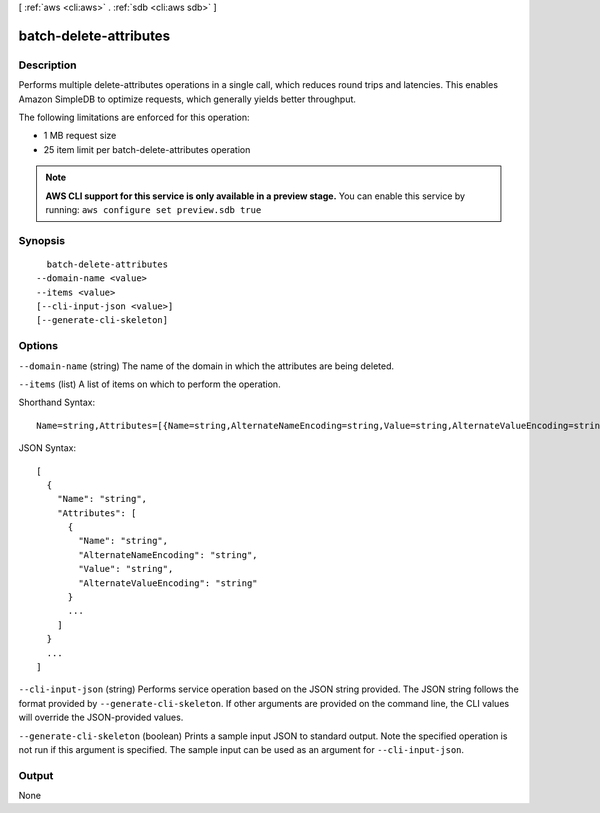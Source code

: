 [ :ref:`aws <cli:aws>` . :ref:`sdb <cli:aws sdb>` ]

.. _cli:aws sdb batch-delete-attributes:


***********************
batch-delete-attributes
***********************



===========
Description
===========



Performs multiple delete-attributes operations in a single call, which reduces round trips and latencies. This enables Amazon SimpleDB to optimize requests, which generally yields better throughput. 

 

The following limitations are enforced for this operation: 

 
* 1 MB request size
 
* 25 item limit per batch-delete-attributes operation
 

 



.. note::

  **AWS CLI support for this service is only available in a preview stage.** You can enable this service by running: ``aws configure set preview.sdb true`` 



========
Synopsis
========

::

    batch-delete-attributes
  --domain-name <value>
  --items <value>
  [--cli-input-json <value>]
  [--generate-cli-skeleton]




=======
Options
=======

``--domain-name`` (string)
The name of the domain in which the attributes are being deleted.

``--items`` (list)
A list of items on which to perform the operation.



Shorthand Syntax::

    Name=string,Attributes=[{Name=string,AlternateNameEncoding=string,Value=string,AlternateValueEncoding=string},{Name=string,AlternateNameEncoding=string,Value=string,AlternateValueEncoding=string}] ...




JSON Syntax::

  [
    {
      "Name": "string",
      "Attributes": [
        {
          "Name": "string",
          "AlternateNameEncoding": "string",
          "Value": "string",
          "AlternateValueEncoding": "string"
        }
        ...
      ]
    }
    ...
  ]



``--cli-input-json`` (string)
Performs service operation based on the JSON string provided. The JSON string follows the format provided by ``--generate-cli-skeleton``. If other arguments are provided on the command line, the CLI values will override the JSON-provided values.

``--generate-cli-skeleton`` (boolean)
Prints a sample input JSON to standard output. Note the specified operation is not run if this argument is specified. The sample input can be used as an argument for ``--cli-input-json``.



======
Output
======

None